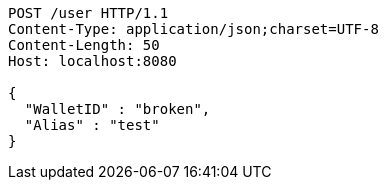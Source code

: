 [source,http,options="nowrap"]
----
POST /user HTTP/1.1
Content-Type: application/json;charset=UTF-8
Content-Length: 50
Host: localhost:8080

{
  "WalletID" : "broken",
  "Alias" : "test"
}
----